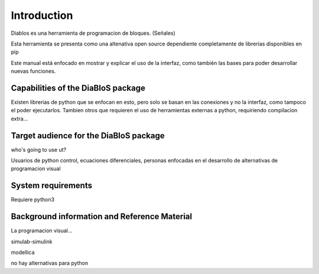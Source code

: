 Introduction
============

Diablos es una herramienta de programacion de bloques. (Señales)

Esta herramienta se presenta como una altenativa open source dependiente completamente de librerias disponibles en pip

Este manual está enfocado en mostrar y explicar el uso de la interfaz, como también las bases para poder desarrollar nuevas funciones.

Capabilities of the DiaBloS package
-----------------------------------

Existen librerias de python que se enfocan en esto, pero solo se basan en las conexiones y no la interfaz, como tampoco el poder ejecutarlos.
Tambien otros que requieren el uso de herramientas externas a python, requiriendo compilacion extra...

Target audience for the DiaBloS package
---------------------------------------

who's going to use ut?

Usuarios de python
control, ecuaciones diferenciales, personas enfocadas en el desarrollo de alternativas de programacion visual

System requirements
-------------------

Requiere python3

Background information and Reference Material
---------------------------------------------

La programacion visual...

simulab-simulink

modellica

no hay alternativas para python